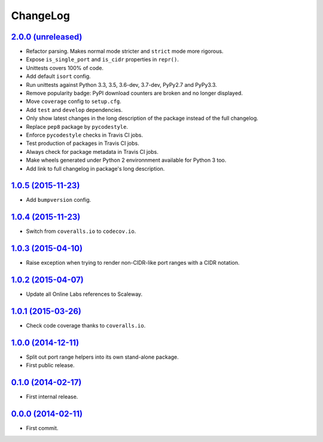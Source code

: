 ChangeLog
=========


`2.0.0 (unreleased) <https://github.com/scaleway/port-range/compare/v1.0.5...develop>`_
---------------------------------------------------------------------------------------

* Refactor parsing. Makes normal mode stricter and ``strict`` mode more
  rigorous.
* Expose ``is_single_port`` and ``is_cidr`` properties in ``repr()``.
* Unittests covers 100% of code.
* Add default ``isort`` config.
* Run unittests against Python 3.3, 3.5, 3.6-dev, 3.7-dev, PyPy2.7 and PyPy3.3.
* Remove popularity badge: PyPI download counters are broken and no longer
  displayed.
* Move ``coverage`` config to ``setup.cfg``.
* Add ``test`` and ``develop`` dependencies.
* Only show latest changes in the long description of the package instead of
  the full changelog.
* Replace ``pep8`` package by ``pycodestyle``.
* Enforce ``pycodestyle`` checks in Travis CI jobs.
* Test production of packages in Travis CI jobs.
* Always check for package metadata in Travis CI jobs.
* Make wheels generated under Python 2 environnment available for Python 3 too.
* Add link to full changelog in package's long description.


`1.0.5 (2015-11-23) <https://github.com/scaleway/port-range/compare/v1.0.4...v1.0.5>`_
--------------------------------------------------------------------------------------

* Add ``bumpversion`` config.


`1.0.4 (2015-11-23) <https://github.com/scaleway/port-range/compare/v1.0.3...v1.0.4>`_
--------------------------------------------------------------------------------------

* Switch from ``coveralls.io`` to ``codecov.io``.


`1.0.3 (2015-04-10) <https://github.com/scaleway/port-range/compare/v1.0.2...v1.0.3>`_
--------------------------------------------------------------------------------------

* Raise exception when trying to render non-CIDR-like port ranges with a CIDR
  notation.


`1.0.2 (2015-04-07) <https://github.com/scaleway/port-range/compare/v1.0.1...v1.0.2>`_
--------------------------------------------------------------------------------------

* Update all Online Labs references to Scaleway.


`1.0.1 (2015-03-26) <https://github.com/scaleway/port-range/compare/v1.0.0...v1.0.1>`_
--------------------------------------------------------------------------------------

* Check code coverage thanks to ``coveralls.io``.


`1.0.0 (2014-12-11) <https://github.com/scaleway/port-range/compare/v0.1.0...v1.0.0>`_
--------------------------------------------------------------------------------------

* Split out port range helpers into its own stand-alone package.
* First public release.


`0.1.0 (2014-02-17) <https://github.com/scaleway/port-range/compare/ffc707...v0.1.0>`_
--------------------------------------------------------------------------------------

* First internal release.


`0.0.0 (2014-02-11) <https://github.com/scaleway/port-range/commit/ffc707>`_
----------------------------------------------------------------------------

* First commit.
